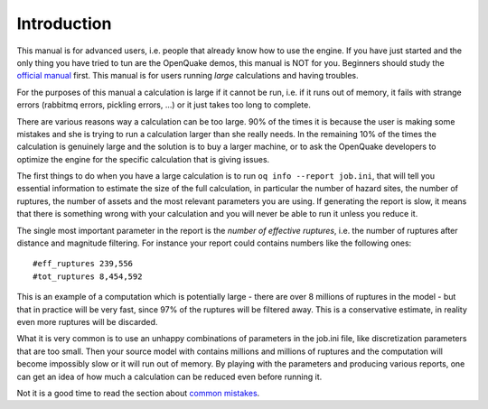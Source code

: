 Introduction
=======================================

This manual is for advanced users, i.e.  people that already know how
to use the engine.  If you have just started and the only thing you
have tried to tun are the OpenQuake demos, this manual is NOT for
you. Beginners should study the `official manual
<https://www.globalquakemodel.org/single-post/OpenQuake-Engine-Manual>`_
first. This manual is for users running *large* calculations and having
troubles.

For the purposes of this manual a calculation is large if it cannot be run,
i.e. if it runs out of memory, it fails with strange errors (rabbitmq
errors, pickling errors, ...) or it just takes too long to complete.

There are various reasons way a calculation can be too large. 90% of the
times it is because the user is making some mistakes and she is trying to
run a calculation larger than she really needs. In the remaining 10% of the
times the calculation is genuinely large and the solution is to
buy a larger machine, or to ask the OpenQuake developers to optimize the
engine for the specific calculation that is giving issues.

The first things to do when you have a large calculation is to
run ``oq info --report job.ini``, that will tell you essential
information to estimate the size of the full calculation, in
particular the number of hazard sites, the number of ruptures, the
number of assets and the most relevant parameters you are using. If
generating the report is slow, it means that there is something wrong
with your calculation and you will never be able to run it unless you
reduce it.

The single most important parameter in the report is the
*number of effective ruptures*, i.e. the number of ruptures after
distance and magnitude filtering. For instance your report could
contains numbers like the following ones::

#eff_ruptures 239,556  
#tot_ruptures 8,454,592

This is an example of a computation which is potentially large - there
are over 8 millions of ruptures in the model - but that in practice will be
very fast, since 97% of the ruptures will be filtered away. This is a
conservative estimate, in reality even more ruptures will be discarded.

What it is very common is to use an unhappy combinations of parameters
in the job.ini file, like discretization parameters that are too small.
Then your source model with contains millions and millions of ruptures
and the computation will become impossibly slow or it will run out of memory.
By playing with the parameters and producing various reports, one can get
an idea of how much a calculation can be reduced even before running it.

Not it is a good time to read the section about `common mistakes`_.


.. _common mistakes: common-mistakes.rst
